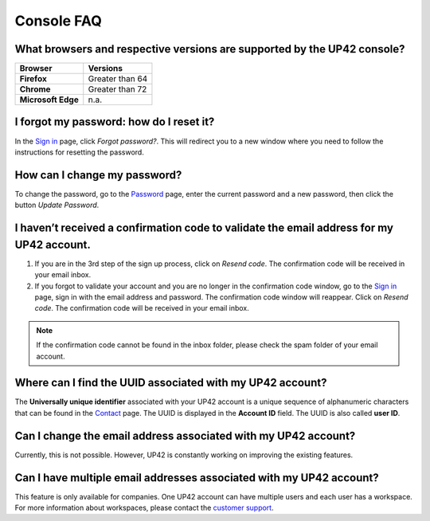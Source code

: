 .. meta::
   :description: UP42 Frequently asked questions about the console
   :keywords: faq, console, support


=============
 Console FAQ
=============

What browsers and respective versions are supported by the UP42 console?
========================================================================

.. list-table::
   :widths: 25 25
   :header-rows: 1

   * - Browser
     - Versions
   * - **Firefox**
     - Greater than 64
   * - **Chrome**
     - Greater than 72
   * - **Microsoft Edge**
     - n.a.

I forgot my password: how do I reset it?
=========================================

In the `Sign in <https://console.up42.com/sign-in>`_ page, click *Forgot password?*. This will redirect you to a new window where you need to follow the instructions for resetting the password.

How can I change my password?
=============================

To change the password, go to the `Password <https://console.up42.com/settings/password?>`_ page, enter the current password and a new password, then click the button *Update Password*.

I haven’t received a confirmation code to validate the email address for my UP42 account.
=========================================================================================

1. If you are in the 3rd step of the sign up process, click on *Resend code*. The confirmation code will be received in your email inbox.

2. If you forgot to validate your account and you are no longer in the confirmation code window, go to the `Sign in <https://console.up42.com/sign-in>`_ page, sign in with the email address and password. The confirmation code window will reappear. Click on *Resend code*. The confirmation code will be received in your email inbox.

.. note:: If the confirmation code cannot be found in the inbox folder, please check the spam folder of your email account.

Where can I find the UUID associated with my UP42 account?
==========================================================

The **Universally unique identifier** associated with your UP42 account is a unique sequence of alphanumeric characters that can be found in the `Contact <https://console.up42.com/settings/contact>`_ page. The UUID is displayed in the **Account ID** field. The UUID is also called **user ID**.

Can I change the email address associated with my UP42 account?
===============================================================

Currently, this is not possible. However, UP42 is constantly working on improving the existing features.

Can I have multiple email addresses associated with my UP42 account?
====================================================================

This feature is only available for companies. One UP42 account can have multiple users and each user has a workspace. For more information about workspaces, please contact the `customer support <support@up42.com>`_.

.. raw:: html

   <!--
   Local Variables:
   eval: (auto-fill-mode 0)
   eval: (visual-line-mode 1)
   End:
   -->
